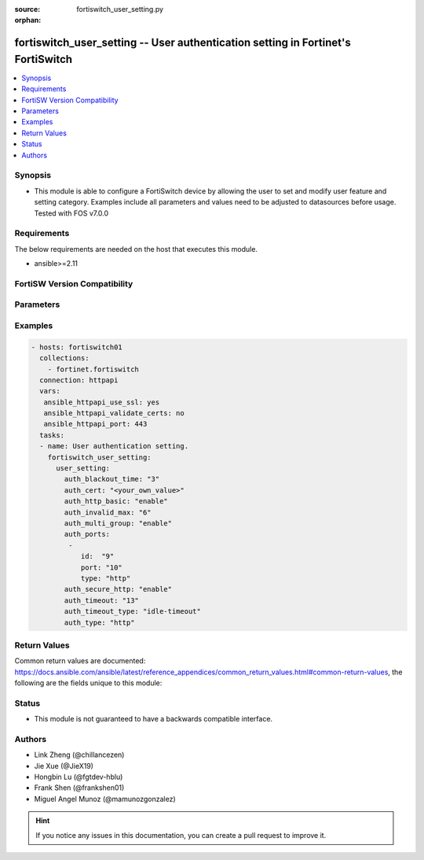 :source: fortiswitch_user_setting.py

:orphan:

.. fortiswitch_user_setting:

fortiswitch_user_setting -- User authentication setting in Fortinet's FortiSwitch
+++++++++++++++++++++++++++++++++++++++++++++++++++++++++++++++++++++++++++++++++

.. versionadded:: 1.0.0

.. contents::
   :local:
   :depth: 1


Synopsis
--------
- This module is able to configure a FortiSwitch device by allowing the user to set and modify user feature and setting category. Examples include all parameters and values need to be adjusted to datasources before usage. Tested with FOS v7.0.0



Requirements
------------
The below requirements are needed on the host that executes this module.

- ansible>=2.11


FortiSW Version Compatibility
-----------------------------


.. raw:: html

 <br>
 <table>
 <tr>
 <td></td>
 <td><code class="docutils literal notranslate">v7.0.0 </code></td>
 <td><code class="docutils literal notranslate">v7.0.1 </code></td>
 <td><code class="docutils literal notranslate">v7.0.2 </code></td>
 <td><code class="docutils literal notranslate">v7.0.3 </code></td>
 <td><code class="docutils literal notranslate">v7.0.4 </code></td>
 <td><code class="docutils literal notranslate">v7.0.5 </code></td>
 <td><code class="docutils literal notranslate">v7.0.6 </code></td>
 </tr>
 <tr>
 <td>fortiswitch_user_setting</td>
 <td>yes</td>
 <td>yes</td>
 <td>yes</td>
 <td>yes</td>
 <td>yes</td>
 <td>yes</td>
 <td>yes</td>
 </tr>
 </table>
 <p>



Parameters
----------


.. raw:: html

    <ul>
    <li> <span class="li-head">enable_log</span> - Enable/Disable logging for task. <span class="li-normal">type: bool</span> <span class="li-required">required: false</span> <span class="li-normal">default: False</span> </li>
    <li> <span class="li-head">member_path</span> - Member attribute path to operate on. <span class="li-normal">type: str</span> </li>
    <li> <span class="li-head">member_state</span> - Add or delete a member under specified attribute path. <span class="li-normal">type: str</span> <span class="li-normal">choices: present, absent</span> </li>
    <li> <span class="li-head">user_setting</span> - User authentication setting. <span class="li-normal">type: dict</span> </li>
        <ul class="ul-self">
        <li> <span class="li-head">auth_blackout_time</span> - Authentication blackout time (0 - 3600 sec). <span class="li-normal">type: int</span> </li>
        <li> <span class="li-head">auth_cert</span> - HTTPS server cert for policy authentication. <span class="li-normal">type: str</span> </li>
        <li> <span class="li-head">auth_http_basic</span> - Enable/disable use of HTTP BASIC for HTTP authentication. <span class="li-normal">type: str</span> <span class="li-normal">choices: enable, disable</span> </li>
        <li> <span class="li-head">auth_invalid_max</span> - Maximum number of invalid authentication attempts allowed before blackout (1 - 100). <span class="li-normal">type: int</span> </li>
        <li> <span class="li-head">auth_multi_group</span> - Enable/disable retrival of all groups a user belongs to. <span class="li-normal">type: str</span> <span class="li-normal">choices: enable, disable</span> </li>
        <li> <span class="li-head">auth_ports</span> - Authentication port table. <span class="li-normal">type: list</span> </li>
            <ul class="ul-self">
            <li> <span class="li-head">id</span> - ID. <span class="li-normal">type: int</span> </li>
            <li> <span class="li-head">port</span> - Non-standard port for firewall user authentication (1 - 65535). <span class="li-normal">type: int</span> </li>
            <li> <span class="li-head">type</span> - Service type. <span class="li-normal">type: str</span> <span class="li-normal">choices: http, https, ftp, telnet</span> </li>
            </ul>
        <li> <span class="li-head">auth_secure_http</span> - Enable/disable use of HTTPS for HTTP authentication. <span class="li-normal">type: str</span> <span class="li-normal">choices: enable, disable</span> </li>
        <li> <span class="li-head">auth_timeout</span> - Firewall user authentication timeout (1 - 480). <span class="li-normal">type: int</span> </li>
        <li> <span class="li-head">auth_timeout_type</span> - Authenticated policy expiration behavior. <span class="li-normal">type: str</span> <span class="li-normal">choices: idle-timeout, hard-timeout, new-session</span> </li>
        <li> <span class="li-head">auth_type</span> - Allowed firewall policy authentication methods. <span class="li-normal">type: str</span> <span class="li-normal">choices: http, https, ftp, telnet</span> </li>
        </ul>
    </ul>


Examples
--------

.. code-block:: yaml+jinja
    
    - hosts: fortiswitch01
      collections:
        - fortinet.fortiswitch
      connection: httpapi
      vars:
       ansible_httpapi_use_ssl: yes
       ansible_httpapi_validate_certs: no
       ansible_httpapi_port: 443
      tasks:
      - name: User authentication setting.
        fortiswitch_user_setting:
          user_setting:
            auth_blackout_time: "3"
            auth_cert: "<your_own_value>"
            auth_http_basic: "enable"
            auth_invalid_max: "6"
            auth_multi_group: "enable"
            auth_ports:
             -
                id:  "9"
                port: "10"
                type: "http"
            auth_secure_http: "enable"
            auth_timeout: "13"
            auth_timeout_type: "idle-timeout"
            auth_type: "http"
    


Return Values
-------------
Common return values are documented: https://docs.ansible.com/ansible/latest/reference_appendices/common_return_values.html#common-return-values, the following are the fields unique to this module:

.. raw:: html

    <ul>

    <li> <span class="li-return">build</span> - Build number of the fortiSwitch image <span class="li-normal">returned: always</span> <span class="li-normal">type: str</span> <span class="li-normal">sample: 1547</span></li>
    <li> <span class="li-return">http_method</span> - Last method used to provision the content into FortiSwitch <span class="li-normal">returned: always</span> <span class="li-normal">type: str</span> <span class="li-normal">sample: PUT</span></li>
    <li> <span class="li-return">http_status</span> - Last result given by FortiSwitch on last operation applied <span class="li-normal">returned: always</span> <span class="li-normal">type: str</span> <span class="li-normal">sample: 200</span></li>
    <li> <span class="li-return">mkey</span> - Master key (id) used in the last call to FortiSwitch <span class="li-normal">returned: success</span> <span class="li-normal">type: str</span> <span class="li-normal">sample: id</span></li>
    <li> <span class="li-return">name</span> - Name of the table used to fulfill the request <span class="li-normal">returned: always</span> <span class="li-normal">type: str</span> <span class="li-normal">sample: urlfilter</span></li>
    <li> <span class="li-return">path</span> - Path of the table used to fulfill the request <span class="li-normal">returned: always</span> <span class="li-normal">type: str</span> <span class="li-normal">sample: webfilter</span></li>
    <li> <span class="li-return">serial</span> - Serial number of the unit <span class="li-normal">returned: always</span> <span class="li-normal">type: str</span> <span class="li-normal">sample: FS1D243Z13000122</span></li>
    <li> <span class="li-return">status</span> - Indication of the operation's result <span class="li-normal">returned: always</span> <span class="li-normal">type: str</span> <span class="li-normal">sample: success</span></li>
    <li> <span class="li-return">version</span> - Version of the FortiSwitch <span class="li-normal">returned: always</span> <span class="li-normal">type: str</span> <span class="li-normal">sample: v7.0.0</span></li>
    </ul>

Status
------

- This module is not guaranteed to have a backwards compatible interface.


Authors
-------

- Link Zheng (@chillancezen)
- Jie Xue (@JieX19)
- Hongbin Lu (@fgtdev-hblu)
- Frank Shen (@frankshen01)
- Miguel Angel Munoz (@mamunozgonzalez)


.. hint::
    If you notice any issues in this documentation, you can create a pull request to improve it.
